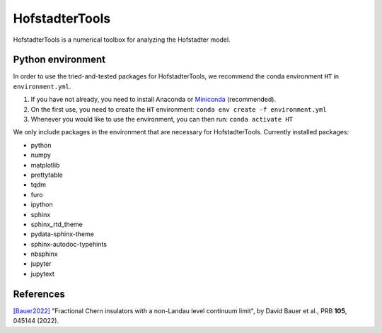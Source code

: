 HofstadterTools
===============

HofstadterTools is a numerical toolbox for analyzing the Hofstadter model.

Python environment
------------------

In order to use the tried-and-tested packages for HofstadterTools, we recommend the conda environment ``HT`` in ``environment.yml``.

1) If you have not already, you need to install Anaconda or `Miniconda <https://docs.conda.io/en/latest/miniconda.html>`__ (recommended).

2) On the first use, you need to create the ``HT`` environment: ``conda env create -f environment.yml``

3) Whenever you would like to use the environment, you can then run: ``conda activate HT``

We only include packages in the environment that are necessary for HofstadterTools. Currently installed packages:

- python
- numpy
- matplotlib
- prettytable
- tqdm

- furo
- ipython
- sphinx
- sphinx_rtd_theme
- pydata-sphinx-theme
- sphinx-autodoc-typehints
- nbsphinx
- jupyter
- jupytext

References
----------

`[Bauer2022] <https://arxiv.org/abs/2110.09565>`__ "Fractional Chern insulators with a non-Landau level continuum limit", by David Bauer et al., PRB **105**, 045144 (2022).
